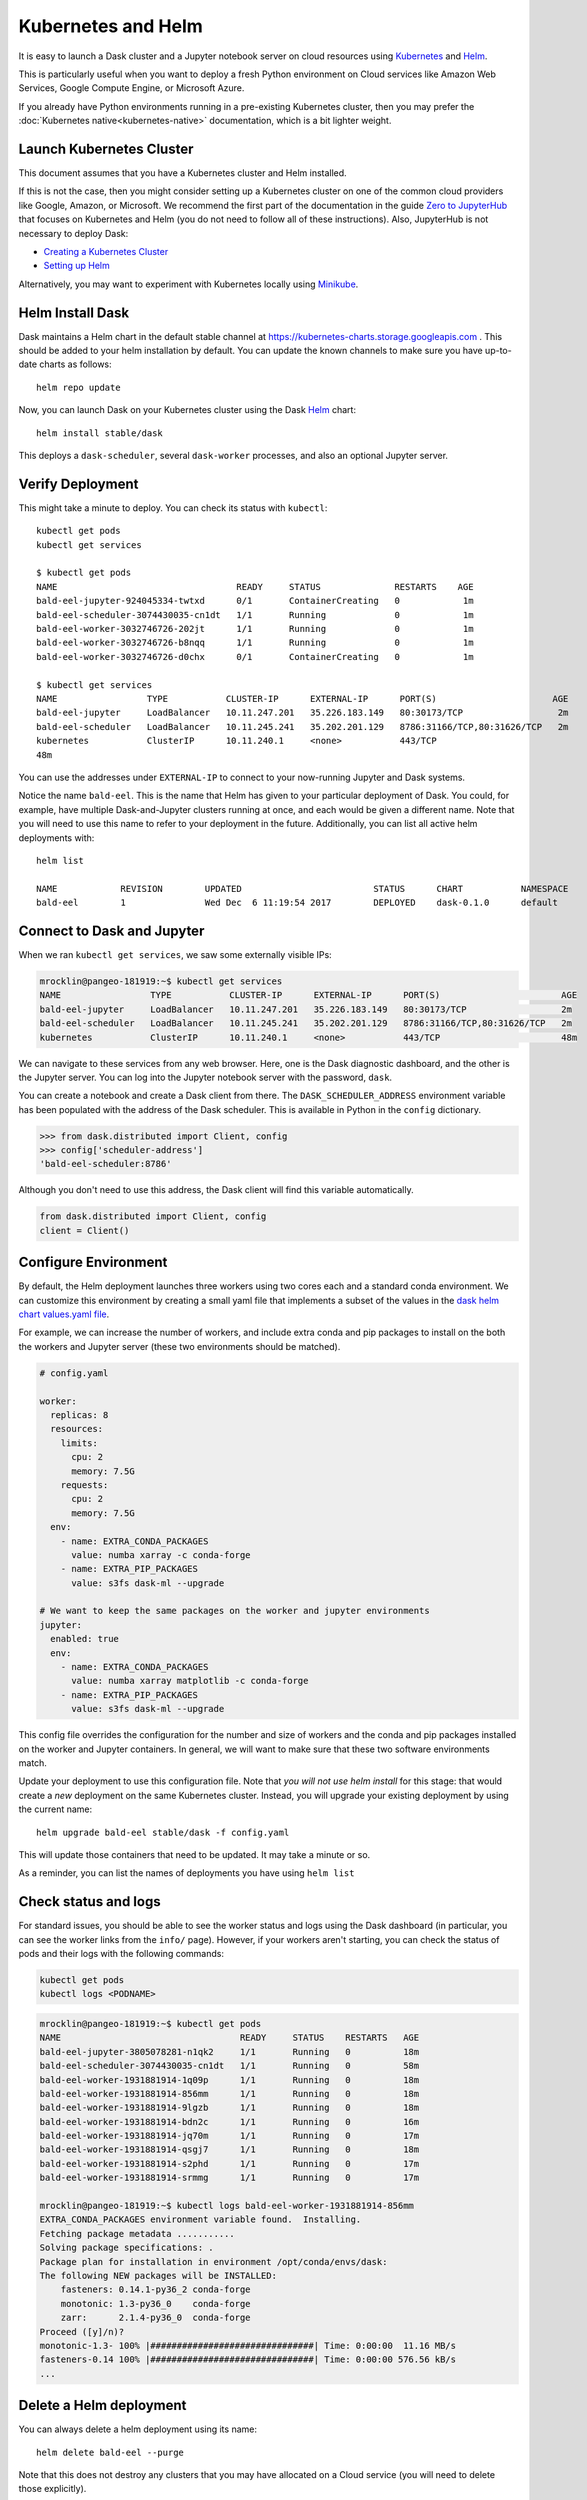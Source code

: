 Kubernetes and Helm
===================

It is easy to launch a Dask cluster and a Jupyter notebook server on cloud
resources using Kubernetes_ and Helm_.

.. _Kubernetes: https://kubernetes.io/
.. _Helm: https://helm.sh/

This is particularly useful when you want to deploy a fresh Python environment
on Cloud services like Amazon Web Services, Google Compute Engine, or
Microsoft Azure.

If you already have Python environments running in a pre-existing Kubernetes
cluster, then you may prefer the :doc:`Kubernetes native<kubernetes-native>`
documentation, which is a bit lighter weight.


Launch Kubernetes Cluster
-------------------------

This document assumes that you have a Kubernetes cluster and Helm installed.

If this is not the case, then you might consider setting up a Kubernetes cluster
on one of the common cloud providers like Google, Amazon, or
Microsoft.  We recommend the first part of the documentation in the guide
`Zero to JupyterHub <https://zero-to-jupyterhub.readthedocs.io/en/latest/>`_
that focuses on Kubernetes and Helm (you do not need to follow all of these
instructions).  Also, JupyterHub is not necessary to deploy Dask:

- `Creating a Kubernetes Cluster <https://zero-to-jupyterhub.readthedocs.io/en/v0.4-doc/create-k8s-cluster.html>`_
- `Setting up Helm <https://zero-to-jupyterhub.readthedocs.io/en/v0.4-doc/setup-helm.html>`_

Alternatively, you may want to experiment with Kubernetes locally using
`Minikube <https://kubernetes.io/docs/getting-started-guides/minikube/>`_.


Helm Install Dask
-----------------

Dask maintains a Helm chart in the default stable channel at
https://kubernetes-charts.storage.googleapis.com .
This should be added to your helm installation by default.
You can update the known channels to make sure you have up-to-date charts as follows::

   helm repo update

Now, you can launch Dask on your Kubernetes cluster using the Dask Helm_ chart::

   helm install stable/dask

This deploys a ``dask-scheduler``, several ``dask-worker`` processes, and
also an optional Jupyter server.


Verify Deployment
-----------------

This might take a minute to deploy.  You can check its status with
``kubectl``::

   kubectl get pods
   kubectl get services

   $ kubectl get pods
   NAME                                  READY     STATUS              RESTARTS    AGE
   bald-eel-jupyter-924045334-twtxd      0/1       ContainerCreating   0            1m
   bald-eel-scheduler-3074430035-cn1dt   1/1       Running             0            1m
   bald-eel-worker-3032746726-202jt      1/1       Running             0            1m
   bald-eel-worker-3032746726-b8nqq      1/1       Running             0            1m
   bald-eel-worker-3032746726-d0chx      0/1       ContainerCreating   0            1m

   $ kubectl get services
   NAME                 TYPE           CLUSTER-IP      EXTERNAL-IP      PORT(S)                      AGE
   bald-eel-jupyter     LoadBalancer   10.11.247.201   35.226.183.149   80:30173/TCP                  2m
   bald-eel-scheduler   LoadBalancer   10.11.245.241   35.202.201.129   8786:31166/TCP,80:31626/TCP   2m
   kubernetes           ClusterIP      10.11.240.1     <none>           443/TCP
   48m

You can use the addresses under ``EXTERNAL-IP`` to connect to your now-running
Jupyter and Dask systems.

Notice the name ``bald-eel``.  This is the name that Helm has given to your
particular deployment of Dask.  You could, for example, have multiple
Dask-and-Jupyter clusters running at once, and each would be given a different
name.  Note that you will need to use this name to refer to your deployment in the future.  
Additionally, you can list all active helm deployments with::

   helm list

   NAME            REVISION        UPDATED                         STATUS      CHART           NAMESPACE
   bald-eel        1               Wed Dec  6 11:19:54 2017        DEPLOYED    dask-0.1.0      default


Connect to Dask and Jupyter
---------------------------

When we ran ``kubectl get services``, we saw some externally visible IPs:

.. code-block:: bash

   mrocklin@pangeo-181919:~$ kubectl get services
   NAME                 TYPE           CLUSTER-IP      EXTERNAL-IP      PORT(S)                       AGE
   bald-eel-jupyter     LoadBalancer   10.11.247.201   35.226.183.149   80:30173/TCP                  2m
   bald-eel-scheduler   LoadBalancer   10.11.245.241   35.202.201.129   8786:31166/TCP,80:31626/TCP   2m
   kubernetes           ClusterIP      10.11.240.1     <none>           443/TCP                       48m

We can navigate to these services from any web browser. Here, one is the Dask diagnostic
dashboard, and the other is the Jupyter server.  You can log into the Jupyter
notebook server with the password, ``dask``.

You can create a notebook and create a Dask client from there.  The
``DASK_SCHEDULER_ADDRESS`` environment variable has been populated with the
address of the Dask scheduler.  This is available in Python in the ``config`` dictionary.

.. code-block:: python

   >>> from dask.distributed import Client, config
   >>> config['scheduler-address']
   'bald-eel-scheduler:8786'

Although you don't need to use this address, the Dask client will find this
variable automatically.

.. code-block:: python

   from dask.distributed import Client, config
   client = Client()


Configure Environment
---------------------

By default, the Helm deployment launches three workers using two cores each and
a standard conda environment.  We can customize this environment by creating a
small yaml file that implements a subset of the values in the
`dask helm chart values.yaml file <https://github.com/dask/helm-chart/blob/master/dask/values.yaml>`_.

For example, we can increase the number of workers, and include extra conda and
pip packages to install on the both the workers and Jupyter server (these two
environments should be matched).

.. code-block:: yaml

   # config.yaml

   worker:
     replicas: 8
     resources:
       limits:
         cpu: 2
         memory: 7.5G
       requests:
         cpu: 2
         memory: 7.5G
     env:
       - name: EXTRA_CONDA_PACKAGES
         value: numba xarray -c conda-forge
       - name: EXTRA_PIP_PACKAGES
         value: s3fs dask-ml --upgrade

   # We want to keep the same packages on the worker and jupyter environments
   jupyter:
     enabled: true
     env:
       - name: EXTRA_CONDA_PACKAGES
         value: numba xarray matplotlib -c conda-forge
       - name: EXTRA_PIP_PACKAGES
         value: s3fs dask-ml --upgrade

This config file overrides the configuration for the number and size of workers and the
conda and pip packages installed on the worker and Jupyter containers.  In
general, we will want to make sure that these two software environments match.

Update your deployment to use this configuration file.  Note that *you will not
use helm install* for this stage: that would create a *new* deployment on the
same Kubernetes cluster.  Instead, you will upgrade your existing deployment by
using the current name::

    helm upgrade bald-eel stable/dask -f config.yaml

This will update those containers that need to be updated.  It may take a minute or so.

As a reminder, you can list the names of deployments you have using ``helm
list``


Check status and logs
---------------------

For standard issues, you should be able to see the worker status and logs using the
Dask dashboard (in particular, you can see the worker links from the ``info/`` page).
However, if your workers aren't starting, you can check the status of pods and
their logs with the following commands:

.. code-block:: bash

   kubectl get pods
   kubectl logs <PODNAME>

.. code-block:: bash

   mrocklin@pangeo-181919:~$ kubectl get pods
   NAME                                  READY     STATUS    RESTARTS   AGE
   bald-eel-jupyter-3805078281-n1qk2     1/1       Running   0          18m
   bald-eel-scheduler-3074430035-cn1dt   1/1       Running   0          58m
   bald-eel-worker-1931881914-1q09p      1/1       Running   0          18m
   bald-eel-worker-1931881914-856mm      1/1       Running   0          18m
   bald-eel-worker-1931881914-9lgzb      1/1       Running   0          18m
   bald-eel-worker-1931881914-bdn2c      1/1       Running   0          16m
   bald-eel-worker-1931881914-jq70m      1/1       Running   0          17m
   bald-eel-worker-1931881914-qsgj7      1/1       Running   0          18m
   bald-eel-worker-1931881914-s2phd      1/1       Running   0          17m
   bald-eel-worker-1931881914-srmmg      1/1       Running   0          17m

   mrocklin@pangeo-181919:~$ kubectl logs bald-eel-worker-1931881914-856mm
   EXTRA_CONDA_PACKAGES environment variable found.  Installing.
   Fetching package metadata ...........
   Solving package specifications: .
   Package plan for installation in environment /opt/conda/envs/dask:
   The following NEW packages will be INSTALLED:
       fasteners: 0.14.1-py36_2 conda-forge
       monotonic: 1.3-py36_0    conda-forge
       zarr:      2.1.4-py36_0  conda-forge
   Proceed ([y]/n)?
   monotonic-1.3- 100% |###############################| Time: 0:00:00  11.16 MB/s
   fasteners-0.14 100% |###############################| Time: 0:00:00 576.56 kB/s
   ...


Delete a Helm deployment
------------------------

You can always delete a helm deployment using its name::

   helm delete bald-eel --purge

Note that this does not destroy any clusters that you may have allocated on a
Cloud service (you will need to delete those explicitly).


Avoid the Jupyter Server
------------------------

Sometimes you do not need to run a Jupyter server alongside your Dask cluster.

.. code-block:: yaml

   jupyter:
     enabled: false
